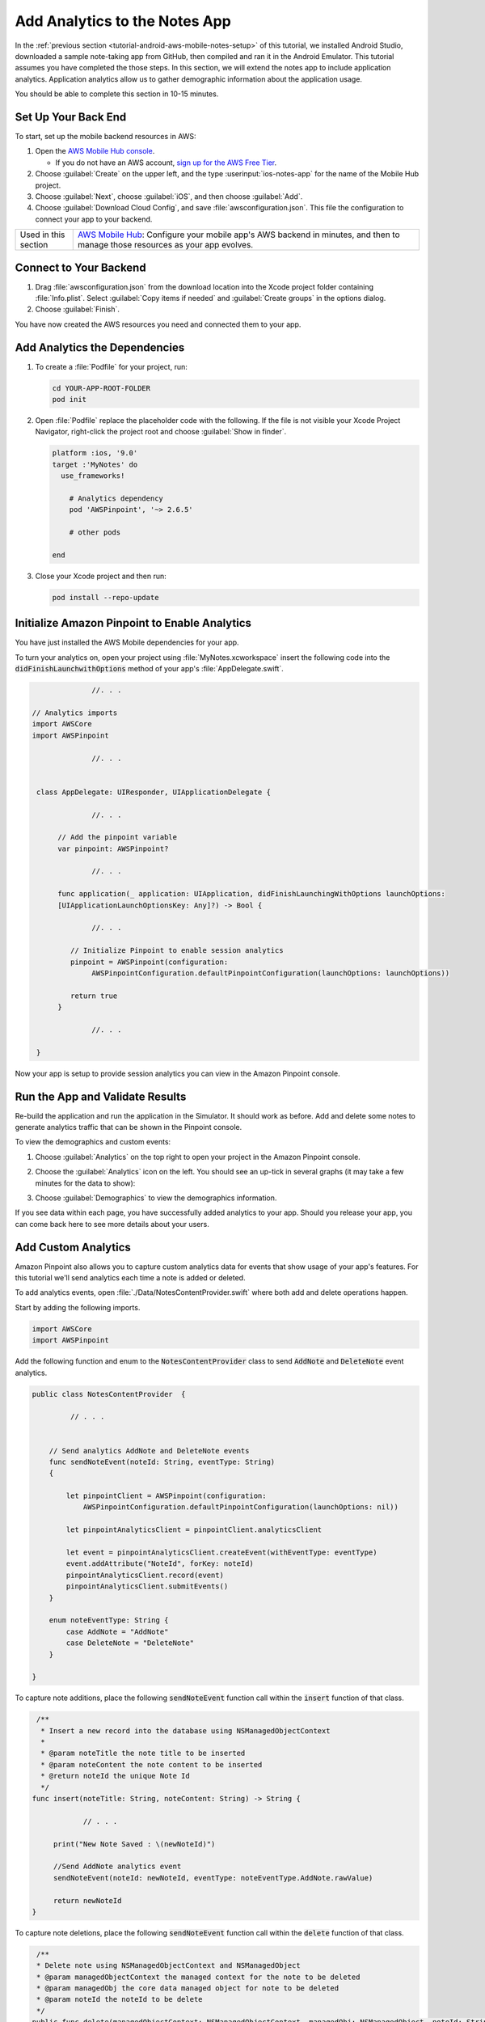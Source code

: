 .. Copyright 2010-2018 Amazon.com, Inc. or its affiliates. All Rights Reserved.

   This work is licensed under a Creative Commons Attribution-NonCommercial-ShareAlike 4.0
   International License (the "License"). You may not use this file except in compliance with the
   License. A copy of the License is located at http://creativecommons.org/licenses/by-nc-sa/4.0/.

   This file is distributed on an "AS IS" BASIS, WITHOUT WARRANTIES OR CONDITIONS OF ANY KIND,
   either express or implied. See the License for the specific language governing permissions and
   limitations under the License.

.. _tutorial-ios-aws-mobile-notes-analytics:

##############################
Add Analytics to the Notes App
##############################

In the :ref:`previous section <tutorial-android-aws-mobile-notes-setup>` of this tutorial, we installed Android Studio,
downloaded a sample note-taking app from GitHub, then compiled and ran
it in the Android Emulator. This tutorial assumes you have completed the
those steps. In this section, we will extend the notes app to
include application analytics. Application analytics allow us to gather
demographic information about the application usage.

You should be able to complete this section in 10-15 minutes.

Set Up Your Back End
--------------------

To start, set up the mobile backend resources in AWS:

#. Open the `AWS Mobile Hub console <https://console.aws.amazon.com/mobilehub/home/>`_.

   -  If you do not have an AWS account, `sign up for the AWS
      Free Tier <https://aws.amazon.com/free/>`_.

#. Choose :guilabel:`Create` on the upper left, and the type :userinput:`ios-notes-app` for the name of the Mobile Hub project.
#. Choose :guilabel:`Next`, choose :guilabel:`iOS`, and then choose :guilabel:`Add`.
#. Choose :guilabel:`Download Cloud Config`, and save :file:`awsconfiguration.json`. This file the configuration to connect your app to your backend.

.. list-table::
   :widths: 1 6

   * - Used in this section

     - `AWS Mobile Hub <https://console.aws.amazon.com/mobilehub/home/>`_: Configure your mobile app's AWS backend in minutes, and then to manage those resources as your app evolves.

Connect to Your Backend
-----------------------

#. Drag :file:`awsconfiguration.json` from the download location into the Xcode project folder containing :file:`Info.plist`. Select :guilabel:`Copy items if needed` and :guilabel:`Create groups` in the options dialog.

#. Choose :guilabel:`Finish`.

You have now created the AWS resources you need and connected them to your app.

Add Analytics the Dependencies
------------------------------

#. To create a :file:`Podfile` for your project, run:

   .. code-block:: bash

      cd YOUR-APP-ROOT-FOLDER
      pod init

#. Open :file:`Podfile` replace the placeholder code with the following. If the file is not visible your Xcode Project Navigator, right-click the project root and choose :guilabel:`Show in finder`.

   .. code-block:: bash

        platform :ios, '9.0'
        target :'MyNotes' do
          use_frameworks!

            # Analytics dependency
            pod 'AWSPinpoint', '~> 2.6.5'

            # other pods

        end

#. Close your Xcode project and then run:

   .. code-block:: bash

        pod install --repo-update

.. list table::
   :widths: 1 6

   * - **Important**

     - From this point forward, **open your project using the** :file:`.xcworkspace` **file** generated by cocoapods for all further development.

Initialize Amazon Pinpoint to Enable Analytics
----------------------------------------------

You have just installed the AWS Mobile dependencies for your app.

To turn your analytics on, open your project using :file:`MyNotes.xcworkspace` insert the following code into the :code:`didFinishLaunchwithOptions` method of your app's :file:`AppDelegate.swift`.

.. code-block:: java

                 //. . .

   // Analytics imports
   import AWSCore
   import AWSPinpoint

                 //. . .


    class AppDelegate: UIResponder, UIApplicationDelegate {

                 //. . .

         // Add the pinpoint variable
         var pinpoint: AWSPinpoint?

                 //. . .

         func application(_ application: UIApplication, didFinishLaunchingWithOptions launchOptions:
         [UIApplicationLaunchOptionsKey: Any]?) -> Bool {

                 //. . .

            // Initialize Pinpoint to enable session analytics
            pinpoint = AWSPinpoint(configuration:
                 AWSPinpointConfiguration.defaultPinpointConfiguration(launchOptions: launchOptions))

            return true
         }

                 //. . .

    }

Now your app is setup to provide session analytics you can view in the Amazon Pinpoint console.

Run the App and Validate Results
--------------------------------

Re-build the application and run the application in the Simulator. It
should work as before. Add and delete some notes to
generate analytics traffic that can be shown in the Pinpoint console.

To view the demographics and custom events:

#. Choose :guilabel:`Analytics` on the top right to open your project in the Amazon Pinpoint console.
#. Choose the :guilabel:`Analytics` icon on the left. You should see an up-tick in several graphs (it may take a few minutes for the data to show):

   .. image:: images/pinpoint-overview.png
      :scale: 100 %
      :alt: Image of the Amazon Pinpoint console.

   .. only:: pdf

      .. image:: images/pinpoint-overview.png
         :scale: 50

   .. only:: kindle

      .. image:: images/pinpoint-overview.png
         :scale: 75


#. Choose :guilabel:`Demographics` to view the demographics information.

   .. image:: images/pinpoint-demographics.png
      :scale: 100 %
      :alt: Image of the Amazon Pinpoint console Demographics tab.

   .. only:: pdf

      .. image:: images/pinpoint-demographics.png
         :scale: 50

   .. only:: kindle

      .. image:: images/pinpoint-demographics.png
         :scale: 75


If you see data within each page, you have successfully added analytics
to your app. Should you release your app, you can come
back here to see more details about your users.

Add Custom Analytics
--------------------

Amazon Pinpoint also allows you to capture custom analytics data for events that show usage of your app's features. For this tutorial we'll send analytics each time a note is added or deleted.

To add analytics events, open :file:`./Data/NotesContentProvider.swift` where both add and delete operations happen.

Start by adding the following imports.

.. code-block:: swift

   import AWSCore
   import AWSPinpoint


Add the following function and enum to the :code:`NotesContentProvider` class to send :code:`AddNote` and :code:`DeleteNote` event analytics.

.. code-block:: swift


   public class NotesContentProvider  {

            // . . .


       // Send analytics AddNote and DeleteNote events
       func sendNoteEvent(noteId: String, eventType: String)
       {

           let pinpointClient = AWSPinpoint(configuration:
               AWSPinpointConfiguration.defaultPinpointConfiguration(launchOptions: nil))

           let pinpointAnalyticsClient = pinpointClient.analyticsClient

           let event = pinpointAnalyticsClient.createEvent(withEventType: eventType)
           event.addAttribute("NoteId", forKey: noteId)
           pinpointAnalyticsClient.record(event)
           pinpointAnalyticsClient.submitEvents()
       }

       enum noteEventType: String {
           case AddNote = "AddNote"
           case DeleteNote = "DeleteNote"
       }

   }

To capture note additions, place the following :code:`sendNoteEvent` function call within the :code:`insert` function of that class.

.. code-block:: swift

    /**
     * Insert a new record into the database using NSManagedObjectContext
     *
     * @param noteTitle the note title to be inserted
     * @param noteContent the note content to be inserted
     * @return noteId the unique Note Id
     */
   func insert(noteTitle: String, noteContent: String) -> String {

               // . . .

        print("New Note Saved : \(newNoteId)")

        //Send AddNote analytics event
        sendNoteEvent(noteId: newNoteId, eventType: noteEventType.AddNote.rawValue)

        return newNoteId
   }

To capture note deletions, place the following :code:`sendNoteEvent` function call within the :code:`delete` function of that class.

.. code-block:: swift

     /**
     * Delete note using NSManagedObjectContext and NSManagedObject
     * @param managedObjectContext the managed context for the note to be deleted
     * @param managedObj the core data managed object for note to be deleted
     * @param noteId the noteId to be delete
     */
    public func delete(managedObjectContext: NSManagedObjectContext, managedObj: NSManagedObject, noteId: String!)  {
        let context = managedObjectContext
        context.delete(managedObj)

        do {

                  // . . .

            // Send DeletNote analytics event
            sendNoteEvent(noteId: noteId, eventType: noteEventType.DeleteNote.rawValue)

                  // . . .

        } catch {

                  // . . .
        }
    }

View Your Custom Analytics
--------------------------

To view the :code:`AddNote and :code:`DeleteNote custom analytics events, rebuild and run your app in the Simulator, add and delete notes, then return to the Amazon Pinpoint console for your project.

#. Choose :guilabel:`Events`.

#. Use the Event drop down to filter the event type (event types may take several minutes to appear).

   .. image:: images/pinpoint-addnote.png
      :scale: 100 %
      :alt: Image of the Add note event in the Amazon Pinpoint.

   .. only:: pdf

      .. image:: images/pinpoint-addnote.png
         :scale: 50

   .. only:: kindle

      .. image:: images/pinpoint-addnote.png
         :scale: 75

Next steps
----------

*  Continue by adding :ref:`Authentication <tutorial-ios-aws-mobile-notes-auth>`.

*  Learn more about `Amazon Pinpoint <https://aws.amazon.com/pinpoint/>`_.
